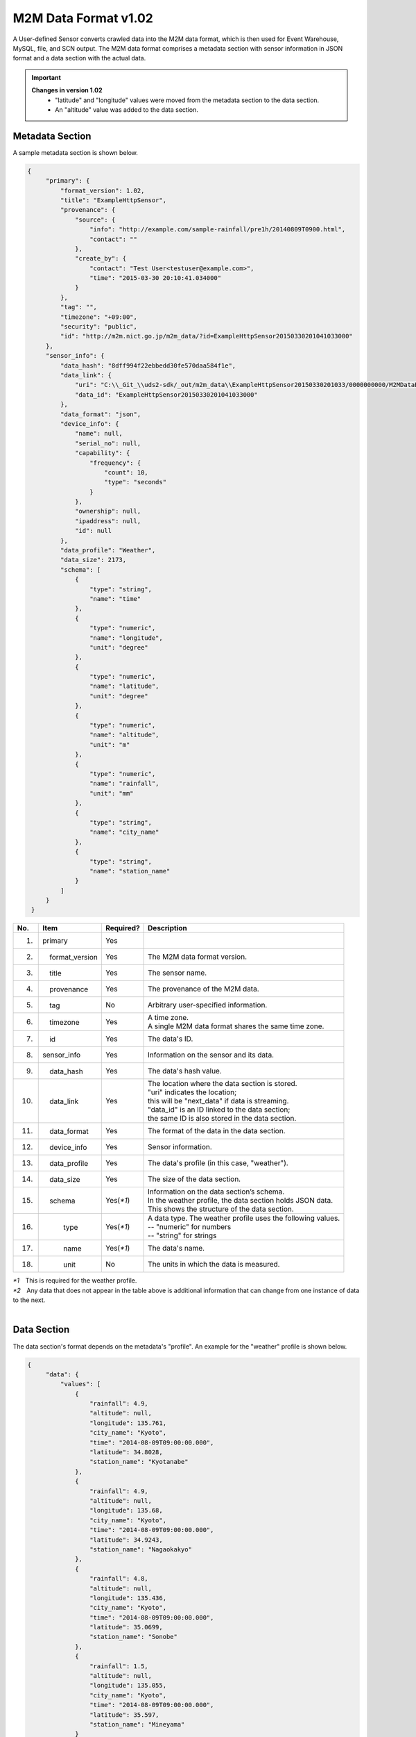 =====================
M2M Data Format v1.02
=====================

A User-defined Sensor converts crawled data into the M2M data format,
which is then used for Event Warehouse, MySQL, file, and SCN output.
The M2M data format comprises a metadata section with sensor information
in JSON format and a data section with the actual data.

.. important::
   **Changes in version 1.02**
      * "latitude" and "longitude" values were moved from the metadata section to the data section.
      * An "altitude" value was added to the data section.

Metadata Section
================

A sample metadata section is shown below.

.. code-block:: json
   
   {
        "primary": {
            "format_version": 1.02,
            "title": "ExampleHttpSensor",
            "provenance": {
                "source": {
                    "info": "http://example.com/sample-rainfall/pre1h/20140809T0900.html",
                    "contact": ""
                },
                "create_by": {
                    "contact": "Test User<testuser@example.com>",
                    "time": "2015-03-30 20:10:41.034000"
                }
            },
            "tag": "",
            "timezone": "+09:00",
            "security": "public",
            "id": "http://m2m.nict.go.jp/m2m_data/?id=ExampleHttpSensor20150330201041033000"
        },
        "sensor_info": {
            "data_hash": "8dff994f22ebbedd30fe570daa584f1e",
            "data_link": {
                "uri": "C:\\_Git_\\uds2-sdk/_out/m2m_data\\ExampleHttpSensor20150330201033/0000000000/M2MDataExampleHttpSensor20150330201041033000.json",
                "data_id": "ExampleHttpSensor20150330201041033000"
            },
            "data_format": "json",
            "device_info": {
                "name": null,
                "serial_no": null,
                "capability": {
                    "frequency": {
                        "count": 10,
                        "type": "seconds"
                    }
                },
                "ownership": null,
                "ipaddress": null,
                "id": null
            },
            "data_profile": "Weather",
            "data_size": 2173,
            "schema": [
                {
                    "type": "string",
                    "name": "time"
                },
                {
                    "type": "numeric",
                    "name": "longitude",
                    "unit": "degree"
                },
                {
                    "type": "numeric",
                    "name": "latitude",
                    "unit": "degree"
                },
                {
                    "type": "numeric",
                    "name": "altitude",
                    "unit": "m"
                },
                {
                    "type": "numeric",
                    "name": "rainfall",
                    "unit": "mm"
                },
                {
                    "type": "string",
                    "name": "city_name"
                },
                {
                    "type": "string",
                    "name": "station_name"
                }
            ]
        }
    }
   

===  =====================  ==========  ============================================================
No.  Item                   Required?   Description
===  =====================  ==========  ============================================================
1.   primary                Yes         |

2.   　　format_version     Yes         | The M2M data format version.

3.   　　title              Yes         | The sensor name.

4.   　　provenance         Yes         | The provenance of the M2M data.

5.   　　tag                No          | Arbitrary user-specified information.

6.   　　timezone           Yes         | A time zone.
                                        | A single M2M data format shares the same time zone.

7.   　　id                 Yes         | The data's ID.

8.   sensor_info            Yes         | Information on the sensor and its data.

9.   　　data_hash          Yes         | The data's hash value.

10.  　　data_link          Yes         | The location where the data section is stored.
                                        | "uri" indicates the location;
                                        | this will be "next_data" if data is streaming.
                                        | "data_id" is an ID linked to the data section;
                                        | the same ID is also stored in the data section.

11.  　　data_format        Yes         | The format of the data in the data section.

12.  　　device_info        Yes         | Sensor information.

13.  　　data_profile       Yes         | The data's profile (in this case, "weather").

14.  　　data_size          Yes         | The size of the data section.

15.  　　schema             Yes(`*1`)   | Information on the data section’s schema.
                                        | In the weather profile, the data section holds JSON data.
                                        | This shows the structure of the data section.

16.  　　　　type           Yes(`*1`)   | A data type. The weather profile uses the following values.
                                        | -- "numeric" for numbers
                                        | -- "string" for strings

17.  　　　　name           Yes(`*1`)   | The data's name.

18.  　　　　unit           No          | The units in which the data is measured.
===  =====================  ==========  ============================================================

| `*1`　This is required for the weather profile.
| `*2`　Any data that does not appear in the table above is additional information
  that can change from one instance of data to the next.

|

Data Section
============

The data section's format depends on the metadata's "profile".
An example for the "weather" profile is shown below.

.. code-block:: json
   
   {
        "data": {
            "values": [
                {
                    "rainfall": 4.9,
                    "altitude": null,
                    "longitude": 135.761,
                    "city_name": "Kyoto",
                    "time": "2014-08-09T09:00:00.000",
                    "latitude": 34.8028,
                    "station_name": "Kyotanabe"
                },
                {
                    "rainfall": 4.9,
                    "altitude": null,
                    "longitude": 135.68,
                    "city_name": "Kyoto",
                    "time": "2014-08-09T09:00:00.000",
                    "latitude": 34.9243,
                    "station_name": "Nagaokakyo"
                },
                {
                    "rainfall": 4.8,
                    "altitude": null,
                    "longitude": 135.436,
                    "city_name": "Kyoto",
                    "time": "2014-08-09T09:00:00.000",
                    "latitude": 35.0699,
                    "station_name": "Sonobe"
                },
                {
                    "rainfall": 1.5,
                    "altitude": null,
                    "longitude": 135.055,
                    "city_name": "Kyoto",
                    "time": "2014-08-09T09:00:00.000",
                    "latitude": 35.597,
                    "station_name": "Mineyama"
                }
            ],
            "data_id": "ExampleHttpSensor20150330201041033000"
        }
    }

===  ==================  =========  ==========
No.  Item                Required?  Description
===  ==================  =========  ==========
1.    data               Yes(`*1`)  The data section.
2.    　　values         Yes(`*1`)  The actual data.
3.        　　time       Yes(`*1`)  The time at which the sensor data was recorded.
4.    　　　　longitude  Yes        Longitude coordinates.
5.    　　　　latitude   Yes        Latitude coordinates.
6.    　　　　altitude   Yes        An altitude, or "null" for data without an altitude.
7.    data_id            Yes(`*1`)  The data's ID, which is linked to the metadata.
===  ==================  =========  ==========

| `*1`　This is required for the “weather” profile.
| `*2`　Item names are written in snake case (with elements separated by underscores).
| `*3`　Note that "time" indicates when the data was recorded, not when the website was updated.

|
